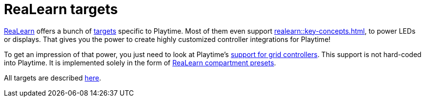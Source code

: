= ReaLearn targets

[[feature-realearn]]
xref:realearn::introduction.adoc[ReaLearn] offers a bunch of xref:realearn::key-concepts.adoc#target[targets] specific to Playtime. Most of them even support xref:realearn::key-concepts.adoc#feedback[], to power LEDs or displays. That gives you the power to create highly customized controller integrations for Playtime!

To get an impression of that power, you just need to look at Playtime's xref:usage/grid-controllers.adoc[support for grid controllers]. This support is not hard-coded into Playtime. It is implemented solely in the form of xref:realearn::further-concepts/compartment.adoc#compartment-preset[ReaLearn compartment presets].

All targets are described xref:realearn::targets/playtime.adoc[here].